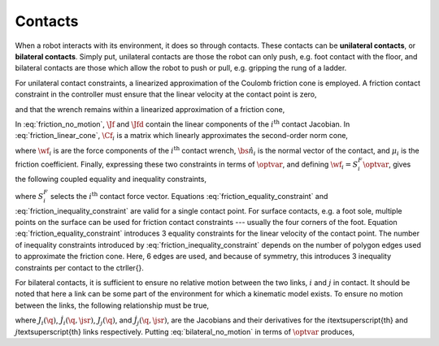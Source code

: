 .. _contacts:

***********************
Contacts
***********************


When a robot interacts with its environment, it does so through contacts. These contacts can be **unilateral contacts**, or **bilateral contacts**. Simply put, unilateral contacts are those the robot can only push, e.g. foot contact with the floor, and bilateral contacts are those which allow the robot to push or pull, e.g. gripping the rung of a ladder.

.. todo::

    add citations: Following the formulations in \citep{Salini2011} and \citep{Saab2013}

For unilateral contact constraints, a linearized approximation of the Coulomb friction cone is employed. A friction contact constraint in the controller must ensure that the linear velocity at the contact point is zero,


.. math::
    :label: friction_no_motion

    \Jf_{i}(\q)\jsrd + \Jfd_{i}(\q, \jsr)\jsr = \0 \tc



and that the wrench remains within a linearized approximation of a friction cone,


.. math::
    :label: friction_linear_cone

    \Cf_{i}\wf_{i} \leq \0 \tp



In :eq:`friction_no_motion`, :math:`\Jf` and :math:`\Jfd` contain the linear components of the :math:`i^{\text{th}}` contact Jacobian. In :eq:`friction_linear_cone`, :math:`\Cf_{i}` is a matrix which linearly approximates the second-order norm cone,


.. math::
    :label: friction_cone

    \left\| \wf_{i} - (\wf_{i} \cdot \bs{\hat{n}}_{i})\bs{\hat{n}}_{i} \right\|_{2} \leq \mu_{i}(\wf_{i} \cdot \bs{\hat{n}}_{i}) \tc



where :math:`\wf_{i}` is are the force components of the :math:`i^{\text{th}}` contact wrench, :math:`\bs{\hat{n}}_{i}` is the normal vector of the contact, and :math:`\mu_{i}` is the friction coefficient. Finally, expressing these two constraints in terms of :math:`\optvar`, and defining :math:`\wf_{i} = S^{F}_{i}\optvar`, gives the following coupled equality and inequality constraints,


.. math::
    :label: friction_equality_constraint

    \underbrace
    {
        \bmat
        {
            \Jf_{i}(\q) & \0
        }
    }_{A^{\w}}
    \optvar &=
    \underbrace
    {
        -\Jfd_{i}(\q, \jsr)\jsr
    }_{\bs{b}^{\w}}

.. math::
    :label: friction_inequality_constraint

    \underbrace
    {
        \bmat
        {
            \0 & \Cf_{i}S^{F}_{i}
        }
    }_{G^{\w}}
    \optvar &\leq
    \underbrace
    {
        \0
    }_{\bs{h}^{\w}}
     \tc



where :math:`S^{F}_{i}` selects the :math:`i^{\text{th}}` contact force vector.
Equations :eq:`friction_equality_constraint` and :eq:`friction_inequality_constraint` are valid for a single contact point. For surface contacts, e.g. a foot sole, multiple points on the surface can be used for friction contact constraints --- usually the four corners of the foot.
Equation :eq:`friction_equality_constraint` introduces 3 equality constraints for the linear velocity of the contact point.
The number of inequality constraints introduced by :eq:`friction_inequality_constraint` depends on the number of polygon edges used to approximate the friction cone.
Here, 6 edges are used, and because of symmetry, this introduces 3 inequality constraints per contact to the \ctrller{}.

For bilateral contacts, it is sufficient to ensure no relative motion between the two links, :math:`i` and :math:`j` in contact. It should be noted that here a link can be some part of the environment for which a kinematic model exists. To ensure no motion between the links, the following relationship must be true,


.. math::
    :label: bilateral_no_motion

    \left( J_{i}(\q) - J_{j}(\q) \right)\jsrd + \left( \dot{J}_{i}(\q,\jsr) - \dot{J}_{j}(\q,\jsr) \right)\jsr = \0 \tc



where :math:`J_{i}(\q)`, :math:`\dot{J}_{i}(\q,\jsr)`, :math:`J_{j}(\q)`, and :math:`\dot{J}_{j}(\q,\jsr)`, are the Jacobians and their derivatives for the :math:`i`\textsuperscript{th} and :math:`j`\textsuperscript{th} links respectively.
Putting :eq:`bilateral_no_motion` in terms of :math:`\optvar` produces,


.. math::
    :label: bilateral_equality_constraint

    \underbrace
    {
        \bmat
        {
            \left( J_{i}(\q) - J_{j}(\q) \right) & \0
        }
    }_{A^{bc}}
    \optvar =
    \underbrace
    {
        -\left( \dot{J}_{i}(\q,\jsr) - \dot{J}_{j}(\q,\jsr) \right)\jsr
    }_{\bs{b}^{bc}}
    \tp
